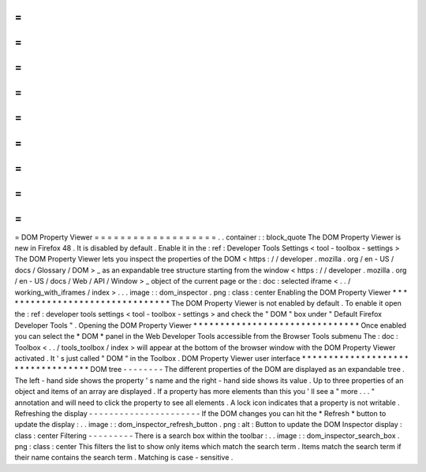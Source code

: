 =
=
=
=
=
=
=
=
=
=
=
=
=
=
=
=
=
=
=
DOM
Property
Viewer
=
=
=
=
=
=
=
=
=
=
=
=
=
=
=
=
=
=
=
.
.
container
:
:
block_quote
The
DOM
Property
Viewer
is
new
in
Firefox
48
.
It
is
disabled
by
default
.
Enable
it
in
the
:
ref
:
Developer
Tools
Settings
<
tool
-
toolbox
-
settings
>
The
DOM
Property
Viewer
lets
you
inspect
the
properties
of
the
DOM
<
https
:
/
/
developer
.
mozilla
.
org
/
en
-
US
/
docs
/
Glossary
/
DOM
>
_
as
an
expandable
tree
structure
starting
from
the
window
<
https
:
/
/
developer
.
mozilla
.
org
/
en
-
US
/
docs
/
Web
/
API
/
Window
>
_
object
of
the
current
page
or
the
:
doc
:
selected
iframe
<
.
.
/
working_with_iframes
/
index
>
.
.
.
image
:
:
dom_inspector
.
png
:
class
:
center
Enabling
the
DOM
Property
Viewer
*
*
*
*
*
*
*
*
*
*
*
*
*
*
*
*
*
*
*
*
*
*
*
*
*
*
*
*
*
*
*
*
The
DOM
Property
Viewer
is
not
enabled
by
default
.
To
enable
it
open
the
:
ref
:
developer
tools
settings
<
tool
-
toolbox
-
settings
>
and
check
the
"
DOM
"
box
under
"
Default
Firefox
Developer
Tools
"
.
Opening
the
DOM
Property
Viewer
*
*
*
*
*
*
*
*
*
*
*
*
*
*
*
*
*
*
*
*
*
*
*
*
*
*
*
*
*
*
*
Once
enabled
you
can
select
the
*
DOM
*
panel
in
the
Web
Developer
Tools
accessible
from
the
Browser
Tools
submenu
The
:
doc
:
Toolbox
<
.
.
/
tools_toolbox
/
index
>
will
appear
at
the
bottom
of
the
browser
window
with
the
DOM
Property
Viewer
activated
.
It
'
s
just
called
"
DOM
"
in
the
Toolbox
.
DOM
Property
Viewer
user
interface
*
*
*
*
*
*
*
*
*
*
*
*
*
*
*
*
*
*
*
*
*
*
*
*
*
*
*
*
*
*
*
*
*
*
DOM
tree
-
-
-
-
-
-
-
-
The
different
properties
of
the
DOM
are
displayed
as
an
expandable
tree
.
The
left
-
hand
side
shows
the
property
'
s
name
and
the
right
-
hand
side
shows
its
value
.
Up
to
three
properties
of
an
object
and
items
of
an
array
are
displayed
.
If
a
property
has
more
elements
than
this
you
'
ll
see
a
"
more
.
.
.
"
annotation
and
will
need
to
click
the
property
to
see
all
elements
.
A
lock
icon
indicates
that
a
property
is
not
writable
.
Refreshing
the
display
-
-
-
-
-
-
-
-
-
-
-
-
-
-
-
-
-
-
-
-
-
-
If
the
DOM
changes
you
can
hit
the
*
Refresh
*
button
to
update
the
display
:
.
.
image
:
:
dom_inspector_refresh_button
.
png
:
alt
:
Button
to
update
the
DOM
Inspector
display
:
class
:
center
Filtering
-
-
-
-
-
-
-
-
-
There
is
a
search
box
within
the
toolbar
:
.
.
image
:
:
dom_inspector_search_box
.
png
:
class
:
center
This
filters
the
list
to
show
only
items
which
match
the
search
term
.
Items
match
the
search
term
if
their
name
contains
the
search
term
.
Matching
is
case
-
sensitive
.

